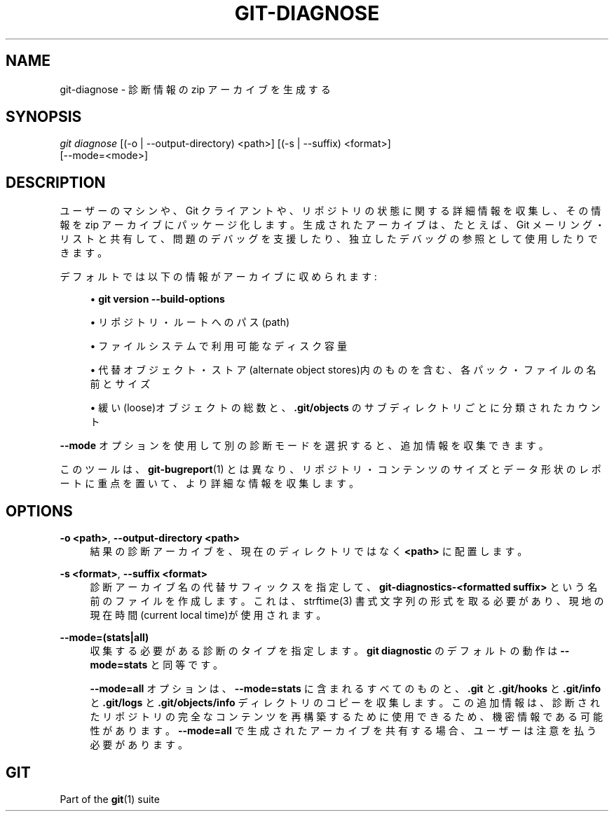 '\" t
.\"     Title: git-diagnose
.\"    Author: [FIXME: author] [see http://docbook.sf.net/el/author]
.\" Generator: DocBook XSL Stylesheets v1.79.1 <http://docbook.sf.net/>
.\"      Date: 12/10/2022
.\"    Manual: Git Manual
.\"    Source: Git 2.38.0.rc1.238.g4f4d434dc6.dirty
.\"  Language: English
.\"
.TH "GIT\-DIAGNOSE" "1" "12/10/2022" "Git 2\&.38\&.0\&.rc1\&.238\&.g" "Git Manual"
.\" -----------------------------------------------------------------
.\" * Define some portability stuff
.\" -----------------------------------------------------------------
.\" ~~~~~~~~~~~~~~~~~~~~~~~~~~~~~~~~~~~~~~~~~~~~~~~~~~~~~~~~~~~~~~~~~
.\" http://bugs.debian.org/507673
.\" http://lists.gnu.org/archive/html/groff/2009-02/msg00013.html
.\" ~~~~~~~~~~~~~~~~~~~~~~~~~~~~~~~~~~~~~~~~~~~~~~~~~~~~~~~~~~~~~~~~~
.ie \n(.g .ds Aq \(aq
.el       .ds Aq '
.\" -----------------------------------------------------------------
.\" * set default formatting
.\" -----------------------------------------------------------------
.\" disable hyphenation
.nh
.\" disable justification (adjust text to left margin only)
.ad l
.\" -----------------------------------------------------------------
.\" * MAIN CONTENT STARTS HERE *
.\" -----------------------------------------------------------------
.SH "NAME"
git-diagnose \- 診断情報の zip アーカイブを生成する
.SH "SYNOPSIS"
.sp
.nf
\fIgit diagnose\fR [(\-o | \-\-output\-directory) <path>] [(\-s | \-\-suffix) <format>]
               [\-\-mode=<mode>]
.fi
.sp
.SH "DESCRIPTION"
.sp
ユーザーのマシンや、 Git クライアントや、 リポジトリの状態に関する詳細情報を収集し、 その情報を zip アーカイブにパッケージ化します。 生成されたアーカイブは、 たとえば、Git メーリング・リストと共有して、 問題のデバッグを支援したり、 独立したデバッグの参照として使用したりできます。
.sp
デフォルトでは以下の情報がアーカイブに収められます:
.sp
.RS 4
.ie n \{\
\h'-04'\(bu\h'+03'\c
.\}
.el \{\
.sp -1
.IP \(bu 2.3
.\}
\fBgit version \-\-build\-options\fR
.RE
.sp
.RS 4
.ie n \{\
\h'-04'\(bu\h'+03'\c
.\}
.el \{\
.sp -1
.IP \(bu 2.3
.\}
リポジトリ・ルートへのパス(path)
.RE
.sp
.RS 4
.ie n \{\
\h'-04'\(bu\h'+03'\c
.\}
.el \{\
.sp -1
.IP \(bu 2.3
.\}
ファイルシステムで利用可能なディスク容量
.RE
.sp
.RS 4
.ie n \{\
\h'-04'\(bu\h'+03'\c
.\}
.el \{\
.sp -1
.IP \(bu 2.3
.\}
代替オブジェクト・ストア(alternate object stores)内のものを含む、 各パック・ファイルの名前とサイズ
.RE
.sp
.RS 4
.ie n \{\
\h'-04'\(bu\h'+03'\c
.\}
.el \{\
.sp -1
.IP \(bu 2.3
.\}
緩い(loose)オブジェクトの総数と、
\fB\&.git/objects\fR
のサブディレクトリごとに分類されたカウント
.RE
.sp
\fB\-\-mode\fR オプションを使用して別の診断モードを選択すると、 追加情報を収集できます。
.sp
このツールは、 \fBgit-bugreport\fR(1) とは異なり、 リポジトリ・コンテンツのサイズとデータ形状のレポートに重点を置いて、 より詳細な情報を収集します。
.SH "OPTIONS"
.PP
\fB\-o <path>\fR, \fB\-\-output\-directory <path>\fR
.RS 4
結果の診断アーカイブを、 現在のディレクトリではなく
\fB<path>\fR
に配置します。
.RE
.PP
\fB\-s <format>\fR, \fB\-\-suffix <format>\fR
.RS 4
診断アーカイブ名の代替サフィックスを指定して、
\fBgit\-diagnostics\-<formatted suffix>\fR
という名前のファイルを作成します。 これは、 strftime(3) 書式文字列の形式を取る必要があり、 現地の現在時間(current local time)が使用されます。
.RE
.PP
\fB\-\-mode=(stats|all)\fR
.RS 4
収集する必要がある診断のタイプを指定します。
\fBgit diagnostic\fR
のデフォルトの動作は
\fB\-\-mode=stats\fR
と同等です。
.sp
\fB\-\-mode=all\fR
オプションは、
\fB\-\-mode=stats\fR
に含まれるすべてのものと、
\fB\&.git\fR
と
\fB\&.git/hooks\fR
と
\fB\&.git/info\fR
と
\fB\&.git/logs\fR
と
\fB\&.git/objects/info\fR
ディレクトリのコピーを収集します。 この追加情報は、 診断されたリポジトリの完全なコンテンツを再構築するために使用できるため、 機密情報である可能性があります。
\fB\-\-mode=all\fR
で生成されたアーカイブを共有する場合、ユーザーは注意を払う必要があります。
.RE
.SH "GIT"
.sp
Part of the \fBgit\fR(1) suite
